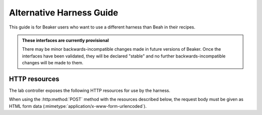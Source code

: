 Alternative Harness Guide
=========================

This guide is for Beaker users who want to use a different harness than Beah in 
their recipes.

.. admonition:: These interfaces are currently provisional

   There may be minor backwards-incompatible changes made in future versions of 
   Beaker. Once the interfaces have been validated, they will be declared 
   "stable" and no further backwards-incompatible changes will be made to them.

HTTP resources
--------------

The lab controller exposes the following HTTP resources for use by the harness.

When using the :http:method:`POST` method with the resources described below, 
the request body must be given as HTML form data 
(:mimetype:`application/x-www-form-urlencoded`).

.. http:get:: /recipes/(recipe_id)/

   Returns recipe details. Response is in Beaker job results XML format, with 
   :mimetype:`application/xml` content type.

.. http:post:: /recipes/(recipe_id)/watchdog

   Extends the watchdog for a recipe.

   :form seconds: The watchdog kill time is updated to be this many seconds 
        from now.
   :status 204: The watchdog was updated.

.. http:post:: /recipes/(recipe_id)/status

   Updates the status of all tasks which are not already finished.

   :form status: The new status. Must be *Aborted*.
   :status 204: The task status was updated.
   :status 400: Bad parameters given.

   Typically the harness will update the status of each task individually as it 
   runs (see below). This is provided as a convenience only, to abort all tasks 
   in a recipe.

.. http:post:: /recipes/(recipe_id)/tasks/(task_id)/status

   Updates the status of a task.

   :form status: The new status. Must be *Running*, *Completed*, or *Aborted*.
   :status 204: The task status was updated.
   :status 400: Bad parameters given.
   :status 409: Requested state transition is invalid.

   Tasks in Beaker always start out having the *New* status. Once a task is 
   *Running*, its status may only change to *Completed*, meaning that the task 
   has completed execution, or *Aborted*, meaning that the task's execution did 
   not complete (or never began) because of some unexpected condition. Once 
   a task is *Completed* or *Aborted* its status may not be changed. Attempting 
   to change the status in a way that violates these rules will result in 
   a :http:statuscode:`409` response.

.. http:post:: /recipes/(recipe_id)/tasks/(task_id)/results/

   Records a task result. Returns a :http:statuscode:`201` response with a 
   :mailheader:`Location` header in the form 
   ``/recipes/(recipe_id)/tasks/(task_id)/results/(result_id)``.

   :form result: The result. Must be *Pass*, *Warn*, or *Fail*.
   :form path: Path of the result. Conventionally the top-level result will be 
        recorded as ``$TEST``, with sub-results as ``$TEST/suffix``, but this 
        is not required. If not specified, the default is ``/``.
   :form score: Integer score for this result. The meaning of the score is 
        defined on a per-task basis, Beaker intentionally enforces no meaning. 
        If not specified, the default is zero.
   :form message: Textual message to accompany the result. This is typically 
        short, and is expected to be displayed in one line in Beaker's web UI. 
        Use the log uploading mechanism to record test output.
   :status 201: New result recorded.
   :status 400: Bad parameters given.

.. http:put::
   /recipes/(recipe_id)/logs/(path:path)
   /recipes/(recipe_id)/tasks/(task_id)/logs/(path:path)
   /recipes/(recipe_id)/tasks/(task_id)/results/(result_id)/logs/(path:path)

   Stores a log file.

   :status 204: The log file was updated.

   Use the :mailheader:`Content-Range` header to upload part of a file.
